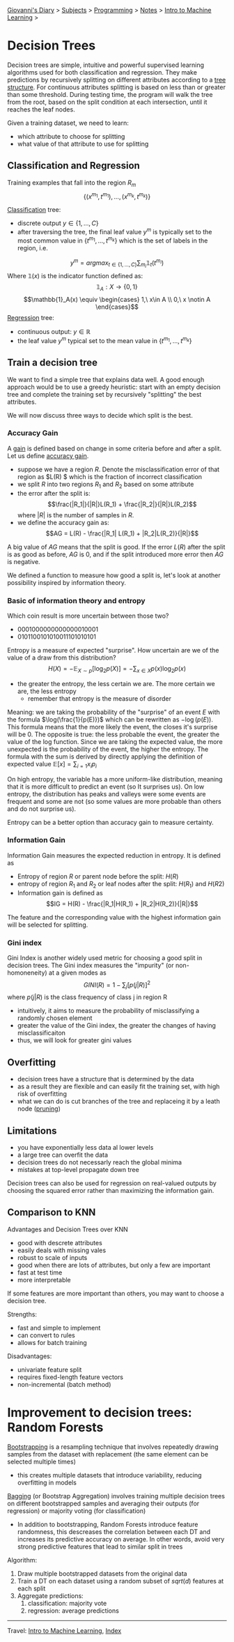#+startup: content indent

[[file:../../../index.org][Giovanni's Diary]] > [[file:../../../subjects.org][Subjects]] > [[file:../../programming.org][Programming]] > [[file:../notes.org][Notes]] > [[file:intro-to-machine-learning.org][Intro to Machine Learning]] >

* Decision Trees
#+INDEX: Giovanni's Diary!Programming!Notes!Intro to Machine Learning!Decision Trees

Decision trees are simple, intuitive and powerful supervised learning
algorithms used for both classification and regression. They make
predictions by recursively splitting on different attributes according
to a _tree structure_. For continuous attributes splitting is based on
less than or greater than some threshold. During testing time, the
program will walk the tree from the root, based on the split condition
at each intersection, until it reaches the leaf nodes.

Given a training dataset, we need to learn:

- which attribute to choose for splitting
- what value of that attribute to use for splitting

** Classification and Regression

Training examples that fall into the region $R_m$
$$\{ (x^{m_1}, t^{m_1}),...,(x^{m_k}, t^{m_k}) \}$$

_Classification_ tree:

- discrete output $y \in \{1, ..., C\}$
- after traversing the tree, the final leaf value $y^m$ is typically
  set to the most common value in $\{t^{m_1}, ..., t^{m_k}\}$ which is
  the set of labels in the region, i.e.
$$y^m = argmax_{t\in \{ 1, ..., C \}} \sum_{m_i}\mathbb{1}_{t} (t^{m_i}) $$
	Where $\mathbb{1} (x)$ is the indicator function defined as:
$$\mathbb{1}_A: X\rightarrow \{ 0, 1 \}$$
$$\mathbb{1}_A(x) \equiv
\begin{cases}
1,\ x\in A \\
0,\ x \notin A
\end{cases}$$
_Regression_ tree:

- continuous output: $y\in \mathbb{R}$
- the leaf value $y^m$ typical set to the mean value in $\{t^{m_1},...,t^{m_k}\}$

** Train a decision tree

We want to find a simple tree that explains data well. A good enough
approach would be to use a greedy heuristic: start with an empty
decision tree and complete the training set by recursively "splitting"
the best attributes.

We will now discuss three ways to decide which split is the best.

*** Accuracy Gain

A _gain_ is defined based on change in some criteria before and after
a split. Let us define _accuracy gain_.

- suppose we have a region $R$. Denote the misclassification error of that region as $L(R)  $ which is the fraction of incorrect classification
- we split $R$ into two regions $R_1$ and $R_2$ based on some attribute
- the error after the split is:
  $$\frac{|R_1|}{|R|}L(R_1) + \frac{|R_2|}{|R|}L(R_2)$$
	where $|R|$ is the number of samples in $R$.
- we define the accuracy gain as:
  $$AG = L(R) - \frac{|R_1| L(R_1) + |R_2|L(R_2)}{|R|}$$

A big value of $AG$ means that the split is good. If the error $L(R)$
after the split is as good as before, $AG$ is $0$, and if the split
introduced more error then $AG$ is negative.

We defined a function to measure how good a split is, let's look at
another possibility inspired by information theory.

*** Basic of information theory and entropy

Which coin result is more uncertain between those two?

- 0001000000000000010001
- 0101100101010011101010101

Entropy is a measure of expected "surprise". How uncertain are we of the value of a draw from this distribution?
$$H(X) = -\mathbb{E}_{X\sim p}[\log_2 p(X)] = -\sum_{x\in X} p(x)\log_2p(x)$$

- the greater the entropy, the less certain we are. The more certain we are, the less entropy
	- remember that entropy is the measure of disorder

Meaning: we are taking the probability of the "surprise" of an event
$E$ with the formula $\log(\frac{1}{p(E)})$ which can be rewritten as
$-\log(p(E))$. This formula means that the more likely the event, the
closes it's surprise will be 0. The opposite is true: the less
probable the event, the greater the value of the log function. Since
we are taking the expected value, the more unexpected is the
probability of the event, the higher the entropy. The formula with the
sum is derived by directly applying the definition of expected value
$\mathbb{E}[x]=\sum_{i=1}x_i p_i$

On high entropy, the variable has a more uniform-like distribution,
meaning that it is more difficult to predict an event (so It surprises
us). On low entropy, the distribution has peaks and valleys were some
events are frequent and some are not (so some values are more probable
than others and do not surprise us).

Entropy can be a better option than accuracy gain to measure certainty.

*** Information Gain

Information Gain measures the expected reduction in entropy. It is defined as

- Entropy of region $R$ or parent node before the split: $H(R)$
- entropy of region $R_1$ and $R_2$ or leaf nodes after the split: $H(R_1)$ and $H(R2)$
- Information gain is defined as
  $$IG = H(R) - \frac{|R_1|H(R_1) + |R_2|H(R_2)}{|R|}$$

The feature and the corresponding value with the highest information gain will be selected for splitting.

*** Gini index

Gini Index is another widely used metric for choosing a good split in
decision trees.  The Gini index measures the "impurity" (or
non-homoneneity) at a given modes as $$GINI(R)=1-\sum_j [p(j|R)]^2$$
where $p(j|R)$ is the class frequency of class j in region R

- intuitively, it aims to measure the probability of misclassifying a
  randomly chosen element
- greater the value of the Gini index, the greater the changes of
  having misclassificaiton
- thus, we will look for greater gini values

** Overfitting

- decision trees have a structure that is determined by the data
- as a result they are flexible and can easily fit the training set,
  with high risk of overfitting
- what we can do is cut branches of the tree and replaceing it by a
  leath node (_pruning_)

** Limitations

- you have exponentially less data al lower levels
- a large tree can overfit the data
- decision trees do not necessarly reach the global minima
- mistakes at top-level propagate down tree

Decision trees can also be used for regression on real-valued outputs
by choosing the squared error rather than maximizing the information
gain.

** Comparison to KNN

Advantages and Decision Trees over KNN

- good with descrete attributes
- easily deals with missing vales
- robust to scale of inputs
- good when there are lots of attributes, but only a few are important
- fast at test time
- more interpretable

If some features are more important than others, you may want to
choose a decision tree.

Strengths:

- fast and simple to implement
- can convert to rules
- allows for batch training

Disadvantages:

- univariate feature split
- requires fixed-length feature vectors
- non-incremental (batch method)

* Improvement to decision trees: Random Forests

_Bootstrapping_ is a resampling technique that involves repeatedly
drawing samples from the dataset with replacement (the same element
can be selected multiple times)

- this creates multiple datasets that introduce variability, reducing overfitting in models

_Bagging_ (or Bootstrap Aggregation) involves training multiple
decision trees on different bootstrapped samples and averaging their
outputs (for regression) or majority voting (for classification)

- In addition to bootstrapping, Random Forests introduce feature
  randomness, this descreases the correlation between each DT and
  increases its predictive accuracy on average. In other words, avoid
  very strong predictive features that lead to similar split in trees

Algorithm:

1. Draw multiple bootstrapped datasets from the original data
2. Train a DT on each dataset using a random subset of $sqrt(d)$
   features at each split
3. Aggregate predictions:
	1. classification: majority vote
	2. regression: average predictions


-----

Travel: [[file:intro-to-machine-learning.org][Intro to Machine Learning]], [[file:../../../theindex.org][Index]]
